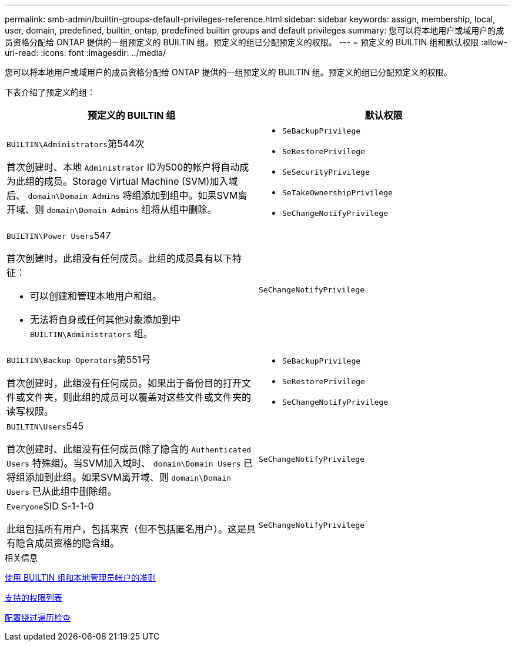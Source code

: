 ---
permalink: smb-admin/builtin-groups-default-privileges-reference.html 
sidebar: sidebar 
keywords: assign, membership, local, user, domain, predefined, builtin, ontap, predefined builtin groups and default privileges 
summary: 您可以将本地用户或域用户的成员资格分配给 ONTAP 提供的一组预定义的 BUILTIN 组。预定义的组已分配预定义的权限。 
---
= 预定义的 BUILTIN 组和默认权限
:allow-uri-read: 
:icons: font
:imagesdir: ../media/


[role="lead"]
您可以将本地用户或域用户的成员资格分配给 ONTAP 提供的一组预定义的 BUILTIN 组。预定义的组已分配预定义的权限。

下表介绍了预定义的组：

|===
| 预定义的 BUILTIN 组 | 默认权限 


 a| 
``BUILTIN\Administrators``第544次

首次创建时、本地 `Administrator` ID为500的帐户将自动成为此组的成员。Storage Virtual Machine (SVM)加入域后、 `domain\Domain Admins` 将组添加到组中。如果SVM离开域、则 `domain\Domain Admins` 组将从组中删除。
 a| 
* `SeBackupPrivilege`
* `SeRestorePrivilege`
* `SeSecurityPrivilege`
* `SeTakeOwnershipPrivilege`
* `SeChangeNotifyPrivilege`




 a| 
``BUILTIN\Power Users``547

首次创建时，此组没有任何成员。此组的成员具有以下特征：

* 可以创建和管理本地用户和组。
* 无法将自身或任何其他对象添加到中 `BUILTIN\Administrators` 组。

 a| 
`SeChangeNotifyPrivilege`



 a| 
``BUILTIN\Backup Operators``第551号

首次创建时，此组没有任何成员。如果出于备份目的打开文件或文件夹，则此组的成员可以覆盖对这些文件或文件夹的读写权限。
 a| 
* `SeBackupPrivilege`
* `SeRestorePrivilege`
* `SeChangeNotifyPrivilege`




 a| 
``BUILTIN\Users``545

首次创建时、此组没有任何成员(除了隐含的 `Authenticated Users` 特殊组)。当SVM加入域时、 `domain\Domain Users` 已将组添加到此组。如果SVM离开域、则 `domain\Domain Users` 已从此组中删除组。
 a| 
`SeChangeNotifyPrivilege`



 a| 
``Everyone``SID S-1-1-0

此组包括所有用户，包括来宾（但不包括匿名用户）。这是具有隐含成员资格的隐含组。
 a| 
`SeChangeNotifyPrivilege`

|===
.相关信息
xref:builtin-groups-local-administrator-account-concept.adoc[使用 BUILTIN 组和本地管理员帐户的准则]

xref:list-supported-privileges-reference.adoc[支持的权限列表]

xref:configure-bypass-traverse-checking-concept.adoc[配置绕过遍历检查]
